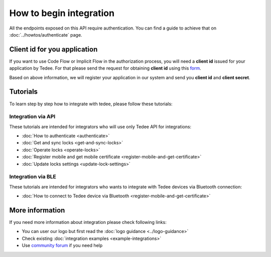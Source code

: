 How to begin integration
========================

All the endpoints exposed on this API require authentication.
You can find a guide to achieve that on :doc:`../howtos/authenticate` page.

.. _get-client-id:

Client id for you application
-----------------------------

If you want to use Code Flow or Implicit Flow in the authorization process, you will need a **client id** issued for your application by Tedee. 
For that please send the request for obtaining **client id** using this `form <https://forms.office.com/Pages/ResponsePage.aspx?id=ibO271oOn0SweG6SXqsY5mzyA4EPEdlFuUag8sIe36JUNUU4VExYVksxTlU5WDRKUFNHTFdZT0Q3Ni4u>`_.

Based on above information, we will register your application in our system and send you **client id** and **client secret**.

Tutorials
------------

To learn step by step how to integrate with tedee, please follow these tutorials:

Integration via API
^^^^^^^^^^^^^^^^^^^^

These tutorials are intended for integrators who will use only Tedee API for integrations:

* :doc:`How to authenticate <authenticate>`
* :doc:`Get and sync locks <get-and-sync-locks>`
* :doc:`Operate locks <operate-locks>`
* :doc:`Register mobile and get mobile certificate <register-mobile-and-get-certificate>`
* :doc:`Update locks settings <update-lock-settings>`

Integration via BLE
^^^^^^^^^^^^^^^^^^^^

These tutorials are intended for integrators who wants to integrate with Tedee devices via Bluetooth connection:

* :doc:`How to connect to Tedee device via Bluetooth <register-mobile-and-get-certificate>`

More information
----------------

If you need more information about integration please check following links:

* You can user our logo but first read the :doc:`logo guidance <../logo-guidance>`
* Check existing :doc:`integration examples <example-integrations>`
* Use `community forum <https://tedee.freshdesk.com/en/support/discussions>`_ if you need help
